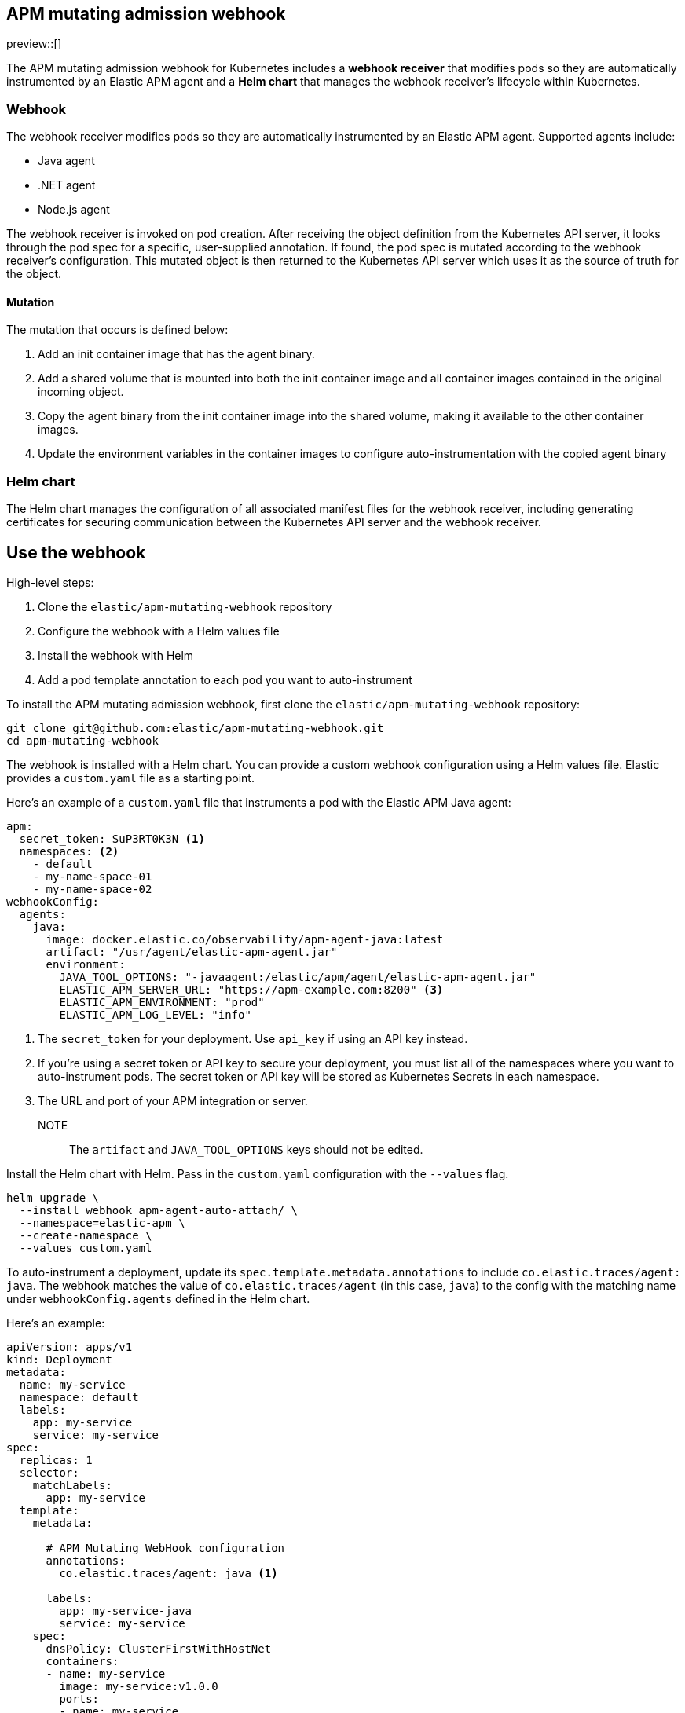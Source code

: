 [[apm-mutating-admission-webhook]]
== APM mutating admission webhook

preview::[]

The APM mutating admission webhook for Kubernetes includes a **webhook receiver** that modifies pods
so they are automatically instrumented by an Elastic APM agent and a **Helm chart** that manages the
webhook receiver's lifecycle within Kubernetes.

[[apm-webhook]]
=== Webhook

The webhook receiver modifies pods so they are automatically instrumented by an Elastic APM agent.
Supported agents include:

// links will be added later
* Java agent
* .NET agent
* Node.js agent

The webhook receiver is invoked on pod creation. After receiving the object definition from the Kubernetes
API server, it looks through the pod spec for a specific, user-supplied annotation. If found, the pod spec
is mutated according to the webhook receiver's configuration. This mutated object is then returned to the
Kubernetes API server which uses it as the source of truth for the object.

[[apm-mutation]]
==== Mutation

The mutation that occurs is defined below:

. Add an init container image that has the agent binary.
. Add a shared volume that is mounted into both the init container image and
all container images contained in the original incoming object.
. Copy the agent binary from the init container image into the shared volume,
making it available to the other container images.
. Update the environment variables in the container images to configure
auto-instrumentation with the copied agent binary

[[apm-helm-chart]]
=== Helm chart

The Helm chart manages the configuration of all associated manifest files for the
webhook receiver, including generating certificates for securing communication
between the Kubernetes API server and the webhook receiver.

// Break content below to a new page

[[apm-use-the-webhook]]
== Use the webhook


High-level steps:

. Clone the `elastic/apm-mutating-webhook` repository
. Configure the webhook with a Helm values file
. Install the webhook with Helm
. Add a pod template annotation to each pod you want to auto-instrument
// Anything next? Restart the deployment maybe?




To install the APM mutating admission webhook, first clone the `elastic/apm-mutating-webhook` repository:

// The APM mutating admission webhook is managed by the

// The webhook is managed by the helmchart in this repo. To install it into your
// cluster, clone this repo:

[source,bash]
----
git clone git@github.com:elastic/apm-mutating-webhook.git
cd apm-mutating-webhook
----

The webhook is installed with a Helm chart.
You can provide a custom webhook configuration using a Helm values file.
Elastic provides a `custom.yaml` file as a starting point.

Here's an example of a `custom.yaml` file that instruments a pod with the Elastic APM Java agent:

[source,yaml]
----
apm:
  secret_token: SuP3RT0K3N <1>
  namespaces: <2>
    - default
    - my-name-space-01
    - my-name-space-02
webhookConfig:
  agents:
    java:
      image: docker.elastic.co/observability/apm-agent-java:latest
      artifact: "/usr/agent/elastic-apm-agent.jar"
      environment:
        JAVA_TOOL_OPTIONS: "-javaagent:/elastic/apm/agent/elastic-apm-agent.jar"
        ELASTIC_APM_SERVER_URL: "https://apm-example.com:8200" <3>
        ELASTIC_APM_ENVIRONMENT: "prod"
        ELASTIC_APM_LOG_LEVEL: "info"
----
<1> The `secret_token` for your deployment. Use `api_key` if using an API key instead.
<2> If you're using a secret token or API key to secure your deployment, you must list
all of the namespaces where you want to auto-instrument pods. The secret token or API key
will be stored as Kubernetes Secrets in each namespace.
<3> The URL and port of your APM integration or server.

NOTE:: The `artifact` and `JAVA_TOOL_OPTIONS` keys should not be edited.

Install the Helm chart with Helm.
Pass in the `custom.yaml` configuration with the `--values` flag.

[source,bash]
----
helm upgrade \
  --install webhook apm-agent-auto-attach/ \
  --namespace=elastic-apm \
  --create-namespace \
  --values custom.yaml
----

To auto-instrument a deployment, update its `spec.template.metadata.annotations` to include
`co.elastic.traces/agent: java`. The webhook matches the value of `co.elastic.traces/agent`
(in this case, `java`) to the config with the matching name under `webhookConfig.agents` defined in the
Helm chart.

Here's an example:

[source,yaml]
----
apiVersion: apps/v1
kind: Deployment
metadata:
  name: my-service
  namespace: default
  labels:
    app: my-service
    service: my-service
spec:
  replicas: 1
  selector:
    matchLabels:
      app: my-service
  template:
    metadata:

      # APM Mutating WebHook configuration
      annotations:
        co.elastic.traces/agent: java <1>

      labels:
        app: my-service-java
        service: my-service
    spec:
      dnsPolicy: ClusterFirstWithHostNet
      containers:
      - name: my-service
        image: my-service:v1.0.0
        ports:
        - name: my-service
          containerPort: 8080
----
<1> co.elastic.traces/agent:

Using the annotation value allows you to set custom environment variables and images per deployment.

For example, `java-test` might have a different APM environment from `java-dev`,
and `backend2` use a different APM agent than other deployments.

[source,yml]
----
agents:
  java-test:
    image: docker.elastic.co/observability/apm-agent-java:latest
    artifact: "/usr/agent/elastic-apm-agent.jar"
    environment:
      ELASTIC_APM_SERVER_URLS: "http://192.168.1.10:8200"
      ELASTIC_APM_ENVIRONMENT: "test"
      ELASTIC_APM_LOG_LEVEL: "debug"
      ELASTIC_APM_PROFILING_INFERRED_SPANS_ENABLED: "true"
      JAVA_TOOL_OPTIONS: "-javaagent:/elastic/apm/agent/elastic-apm-agent.jar"
  java-dev:
    image: docker.elastic.co/observability/apm-agent-java:latest
    artifact: "/usr/agent/elastic-apm-agent.jar"
    environment:
      ELASTIC_APM_SERVER_URLS: "http://192.168.1.11:8200"
      ELASTIC_APM_ENVIRONMENT: "dev"
      ELASTIC_APM_LOG_LEVEL: "debug"
      ELASTIC_APM_PROFILING_INFERRED_SPANS_ENABLED: "true"
      JAVA_TOOL_OPTIONS: "-javaagent:/elastic/apm/agent/elastic-apm-agent.jar"
  java-prod:
    image: docker.elastic.co/observability/apm-agent-java:latest
    artifact: "/usr/agent/elastic-apm-agent.jar"
    environment:
      ELASTIC_APM_SERVER_URLS: "http://192.168.1.11:8200"
      ELASTIC_APM_SERVICE_NAME: "petclinic"
      ELASTIC_APM_LOG_LEVEL: "info"
      ELASTIC_APM_PROFILING_INFERRED_SPANS_ENABLED: "true"
      JAVA_TOOL_OPTIONS: "-javaagent:/elastic/apm/agent/elastic-apm-agent.jar"
  backend2: # no environment, run with defaults
    image: docker.elastic.co/observability/apm-agent-nodejs:latest
----
